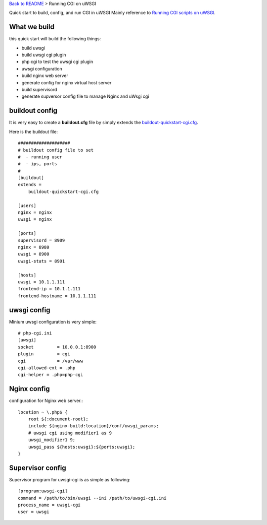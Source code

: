 `Back to README <README.rst>`_ >
Running CGI on uWSGI

Quick start to build, config, and run CGI in uWSGI
Mainly reference to `Running CGI scripts on uWSGI <http://uwsgi-docs.readthedocs.org/en/latest/CGI.html>`_.

What we build
-------------

this quick start will build the following things:

- build uwsgi
- build uwsgi cgi plugin
- php cgi to test the uwsgi cgi plugin
- uwsgi configuration
- build nginx web server
- generate config for nginx virtual host server
- build supervisord
- generate supversor config file to manage Nginx and uWsgi cgi

buildout config
---------------

It is very easy to create a **buildout.cfg** file by simply extends
the `buildout-quickstart-cgi.cfg <buildout-quickstart-cgi.cfg>`_.

Here is the buildout file::

  ####################
  # buildout config file to set
  #  - running user
  #  - ips, ports
  #
  [buildout]
  extends = 
      buildout-quickstart-cgi.cfg
  
  [users]
  nginx = nginx
  uwsgi = nginx
  
  [ports]
  supervisord = 8909
  nginx = 8980
  uwsgi = 8900
  uwsgi-stats = 8901
  
  [hosts]
  uwsgi = 10.1.1.111
  frontend-ip = 10.1.1.111
  frontend-hostname = 10.1.1.111

uwsgi config
------------

Minium uwsgi configuration is very simple::

  # php-cgi.ini
  [uwsgi]
  socket         = 10.0.0.1:8900
  plugin         = cgi
  cgi            = /var/www
  cgi-allowed-ext = .php
  cgi-helper = .php=php-cgi
  
Nginx config
------------

configuration for Nginx web server.::

  location ~ \.php$ {
      root ${:document-root};
      include ${nginx-build:location}/conf/uwsgi_params;
      # uwsgi cgi using modifier1 as 9
      uwsgi_modifier1 9;
      uwsgi_pass ${hosts:uwsgi}:${ports:uwsgi};
  }

Supervisor config
-----------------

Supervisor program for uwsgi-cgi is as simple as following::

  [program:uwsgi-cgi]
  command = /path/to/bin/uwsgi --ini /path/to/uwsgi-cgi.ini
  process_name = uwsgi-cgi
  user = uwsgi
